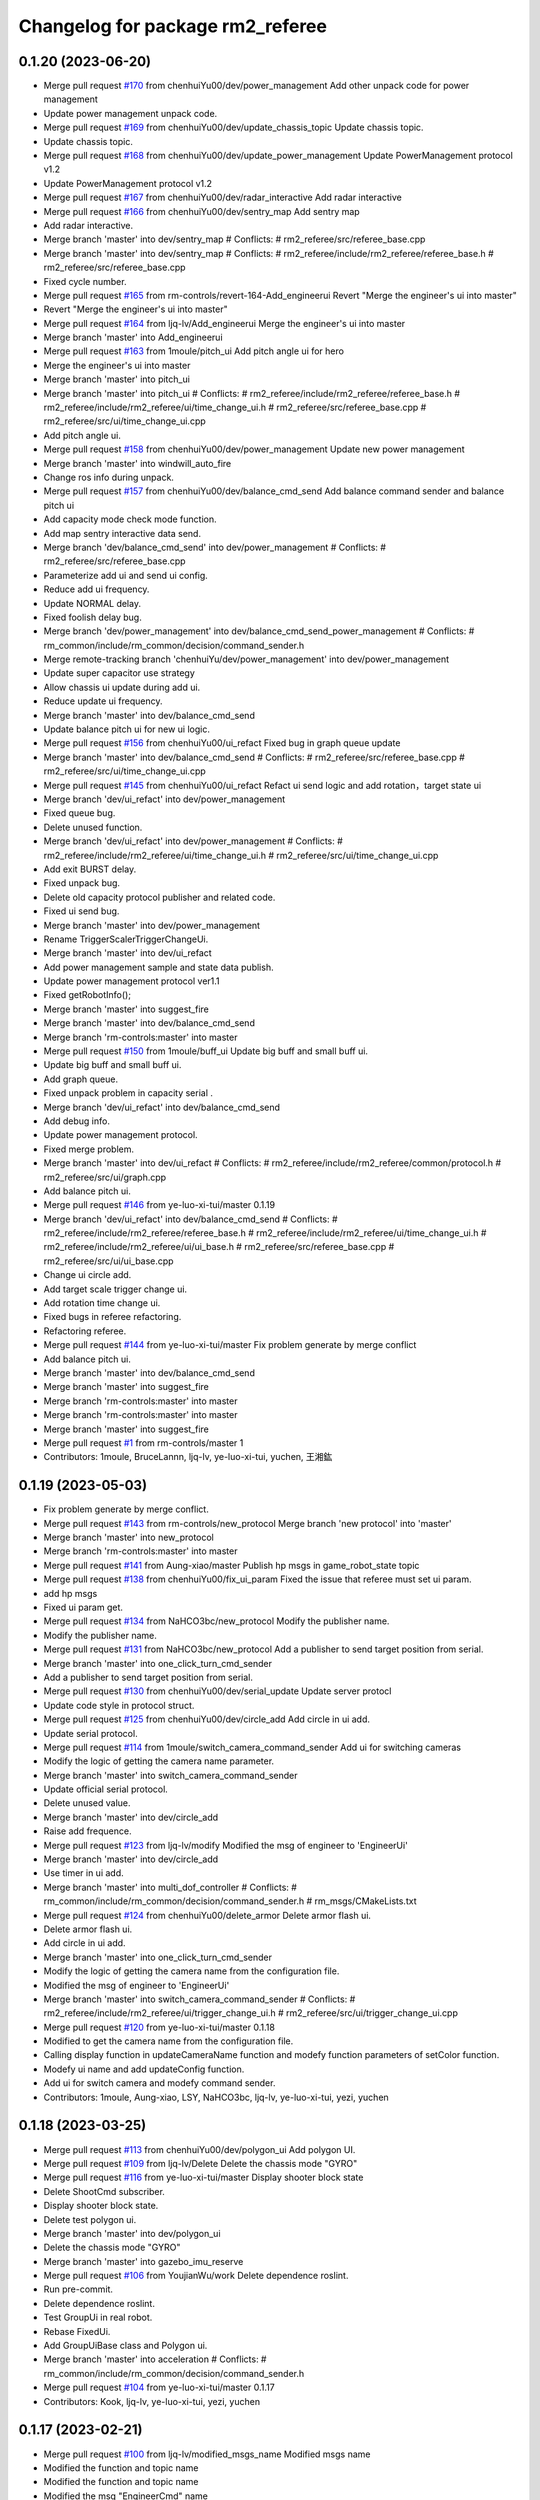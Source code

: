 ^^^^^^^^^^^^^^^^^^^^^^^^^^^^^^^^
Changelog for package rm2_referee
^^^^^^^^^^^^^^^^^^^^^^^^^^^^^^^^

0.1.20 (2023-06-20)
-------------------
* Merge pull request `#170 <https://github.com/ye-luo-xi-tui/rm_control/issues/170>`_ from chenhuiYu00/dev/power_management
  Add other unpack code for power management
* Update power management unpack code.
* Merge pull request `#169 <https://github.com/ye-luo-xi-tui/rm_control/issues/169>`_ from chenhuiYu00/dev/update_chassis_topic
  Update chassis topic.
* Update chassis topic.
* Merge pull request `#168 <https://github.com/ye-luo-xi-tui/rm_control/issues/168>`_ from chenhuiYu00/dev/update_power_management
  Update PowerManagement protocol v1.2
* Update PowerManagement protocol v1.2
* Merge pull request `#167 <https://github.com/ye-luo-xi-tui/rm_control/issues/167>`_ from chenhuiYu00/dev/radar_interactive
  Add radar interactive
* Merge pull request `#166 <https://github.com/ye-luo-xi-tui/rm_control/issues/166>`_ from chenhuiYu00/dev/sentry_map
  Add sentry map
* Add radar interactive.
* Merge branch 'master' into dev/sentry_map
  # Conflicts:
  #	rm2_referee/src/referee_base.cpp
* Merge branch 'master' into dev/sentry_map
  # Conflicts:
  #	rm2_referee/include/rm2_referee/referee_base.h
  #	rm2_referee/src/referee_base.cpp
* Fixed cycle number.
* Merge pull request `#165 <https://github.com/ye-luo-xi-tui/rm_control/issues/165>`_ from rm-controls/revert-164-Add_engineerui
  Revert "Merge the engineer's ui into master"
* Revert "Merge the engineer's ui into master"
* Merge pull request `#164 <https://github.com/ye-luo-xi-tui/rm_control/issues/164>`_ from ljq-lv/Add_engineerui
  Merge the engineer's ui into master
* Merge branch 'master' into Add_engineerui
* Merge pull request `#163 <https://github.com/ye-luo-xi-tui/rm_control/issues/163>`_ from 1moule/pitch_ui
  Add pitch angle ui for hero
* Merge the engineer's ui into master
* Merge branch 'master' into pitch_ui
* Merge branch 'master' into pitch_ui
  # Conflicts:
  #	rm2_referee/include/rm2_referee/referee_base.h
  #	rm2_referee/include/rm2_referee/ui/time_change_ui.h
  #	rm2_referee/src/referee_base.cpp
  #	rm2_referee/src/ui/time_change_ui.cpp
* Add pitch angle ui.
* Merge pull request `#158 <https://github.com/ye-luo-xi-tui/rm_control/issues/158>`_ from chenhuiYu00/dev/power_management
  Update new power management
* Merge branch 'master' into windwill_auto_fire
* Change ros info during unpack.
* Merge pull request `#157 <https://github.com/ye-luo-xi-tui/rm_control/issues/157>`_ from chenhuiYu00/dev/balance_cmd_send
  Add balance command sender and balance pitch ui
* Add capacity mode check mode function.
* Add map sentry interactive data send.
* Merge branch 'dev/balance_cmd_send' into dev/power_management
  # Conflicts:
  #	rm2_referee/src/referee_base.cpp
* Parameterize add ui and send ui config.
* Reduce add ui frequency.
* Update NORMAL delay.
* Fixed foolish delay bug.
* Merge branch 'dev/power_management' into dev/balance_cmd_send_power_management
  # Conflicts:
  #	rm_common/include/rm_common/decision/command_sender.h
* Merge remote-tracking branch 'chenhuiYu/dev/power_management' into dev/power_management
* Update super capacitor use strategy
* Allow chassis ui update during add ui.
* Reduce update ui frequency.
* Merge branch 'master' into dev/balance_cmd_send
* Update balance pitch ui for new ui logic.
* Merge pull request `#156 <https://github.com/ye-luo-xi-tui/rm_control/issues/156>`_ from chenhuiYu00/ui_refact
  Fixed bug in graph queue update
* Merge branch 'master' into dev/balance_cmd_send
  # Conflicts:
  #	rm2_referee/src/referee_base.cpp
  #	rm2_referee/src/ui/time_change_ui.cpp
* Merge pull request `#145 <https://github.com/ye-luo-xi-tui/rm_control/issues/145>`_ from chenhuiYu00/ui_refact
  Refact ui send logic and add rotation，target state ui
* Merge branch 'dev/ui_refact' into dev/power_management
* Fixed queue bug.
* Delete unused function.
* Merge branch 'dev/ui_refact' into dev/power_management
  # Conflicts:
  #	rm2_referee/include/rm2_referee/ui/time_change_ui.h
  #	rm2_referee/src/ui/time_change_ui.cpp
* Add exit BURST delay.
* Fixed unpack bug.
* Delete old capacity protocol publisher and related code.
* Fixed ui send bug.
* Merge branch 'master' into dev/power_management
* Rename TriggerScalerTriggerChangeUi.
* Merge branch 'master' into dev/ui_refact
* Add power management sample and state data publish.
* Update power management protocol ver1.1
* Fixed getRobotInfo();
* Merge branch 'master' into suggest_fire
* Merge branch 'master' into dev/balance_cmd_send
* Merge branch 'rm-controls:master' into master
* Merge pull request `#150 <https://github.com/ye-luo-xi-tui/rm_control/issues/150>`_ from 1moule/buff_ui
  Update big buff and small buff ui.
* Update big buff and small buff ui.
* Add graph queue.
* Fixed unpack problem in capacity serial .
* Merge branch 'dev/ui_refact' into dev/balance_cmd_send
* Add debug info.
* Update power management protocol.
* Fixed merge problem.
* Merge branch 'master' into dev/ui_refact
  # Conflicts:
  #	rm2_referee/include/rm2_referee/common/protocol.h
  #	rm2_referee/src/ui/graph.cpp
* Add balance pitch ui.
* Merge pull request `#146 <https://github.com/ye-luo-xi-tui/rm_control/issues/146>`_ from ye-luo-xi-tui/master
  0.1.19
* Merge branch 'dev/ui_refact' into dev/balance_cmd_send
  # Conflicts:
  #	rm2_referee/include/rm2_referee/referee_base.h
  #	rm2_referee/include/rm2_referee/ui/time_change_ui.h
  #	rm2_referee/include/rm2_referee/ui/ui_base.h
  #	rm2_referee/src/referee_base.cpp
  #	rm2_referee/src/ui/ui_base.cpp
* Change ui circle add.
* Add target scale trigger change ui.
* Add rotation time change ui.
* Fixed bugs in referee refactoring.
* Refactoring referee.
* Merge pull request `#144 <https://github.com/ye-luo-xi-tui/rm_control/issues/144>`_ from ye-luo-xi-tui/master
  Fix problem generate by merge conflict
* Add balance pitch ui.
* Merge branch 'master' into dev/balance_cmd_send
* Merge branch 'master' into suggest_fire
* Merge branch 'rm-controls:master' into master
* Merge branch 'rm-controls:master' into master
* Merge branch 'master' into suggest_fire
* Merge pull request `#1 <https://github.com/ye-luo-xi-tui/rm_control/issues/1>`_ from rm-controls/master
  1
* Contributors: 1moule, BruceLannn, ljq-lv, ye-luo-xi-tui, yuchen, 王湘鈜

0.1.19 (2023-05-03)
-------------------
* Fix problem generate by merge conflict.
* Merge pull request `#143 <https://github.com/ye-luo-xi-tui/rm_control/issues/143>`_ from rm-controls/new_protocol
  Merge branch 'new protocol' into 'master'
* Merge branch 'master' into new_protocol
* Merge branch 'rm-controls:master' into master
* Merge pull request `#141 <https://github.com/ye-luo-xi-tui/rm_control/issues/141>`_ from Aung-xiao/master
  Publish hp msgs in game_robot_state topic
* Merge pull request `#138 <https://github.com/ye-luo-xi-tui/rm_control/issues/138>`_ from chenhuiYu00/fix_ui_param
  Fixed the issue that referee must set ui param.
* add hp msgs
* Fixed ui param get.
* Merge pull request `#134 <https://github.com/ye-luo-xi-tui/rm_control/issues/134>`_ from NaHCO3bc/new_protocol
  Modify the publisher name.
* Modify the publisher name.
* Merge pull request `#131 <https://github.com/ye-luo-xi-tui/rm_control/issues/131>`_ from NaHCO3bc/new_protocol
  Add a publisher to send target position from serial.
* Merge branch 'master' into one_click_turn_cmd_sender
* Add a publisher to send target position from serial.
* Merge pull request `#130 <https://github.com/ye-luo-xi-tui/rm_control/issues/130>`_ from chenhuiYu00/dev/serial_update
  Update server protocl
* Update code style in protocol struct.
* Merge pull request `#125 <https://github.com/ye-luo-xi-tui/rm_control/issues/125>`_ from chenhuiYu00/dev/circle_add
  Add circle in ui add.
* Update serial protocol.
* Merge pull request `#114 <https://github.com/ye-luo-xi-tui/rm_control/issues/114>`_ from 1moule/switch_camera_command_sender
  Add ui for switching cameras
* Modify the logic of getting the camera name parameter.
* Merge branch 'master' into switch_camera_command_sender
* Update official serial protocol.
* Delete unused value.
* Merge branch 'master' into dev/circle_add
* Raise add frequence.
* Merge pull request `#123 <https://github.com/ye-luo-xi-tui/rm_control/issues/123>`_ from ljq-lv/modify
  Modified the msg of engineer  to 'EngineerUi'
* Merge branch 'master' into dev/circle_add
* Use timer in ui add.
* Merge branch 'master' into multi_dof_controller
  # Conflicts:
  #	rm_common/include/rm_common/decision/command_sender.h
  #	rm_msgs/CMakeLists.txt
* Merge pull request `#124 <https://github.com/ye-luo-xi-tui/rm_control/issues/124>`_ from chenhuiYu00/delete_armor
  Delete armor flash ui.
* Delete armor flash ui.
* Add circle in ui add.
* Merge branch 'master' into one_click_turn_cmd_sender
* Modify the logic of getting the camera name from the configuration file.
* Modified the msg of engineer  to 'EngineerUi'
* Merge branch 'master' into switch_camera_command_sender
  # Conflicts:
  #	rm2_referee/include/rm2_referee/ui/trigger_change_ui.h
  #	rm2_referee/src/ui/trigger_change_ui.cpp
* Merge pull request `#120 <https://github.com/ye-luo-xi-tui/rm_control/issues/120>`_ from ye-luo-xi-tui/master
  0.1.18
* Modified to get the camera name from the configuration file.
* Calling display function in updateCameraName function and modefy function parameters of setColor function.
* Modefy ui name and add updateConfig function.
* Add ui for switch camera and modefy command sender.
* Contributors: 1moule, Aung-xiao, LSY, NaHCO3bc, ljq-lv, ye-luo-xi-tui, yezi, yuchen

0.1.18 (2023-03-25)
-------------------
* Merge pull request `#113 <https://github.com/ye-luo-xi-tui/rm_control/issues/113>`_ from chenhuiYu00/dev/polygon_ui
  Add polygon UI.
* Merge pull request `#109 <https://github.com/ye-luo-xi-tui/rm_control/issues/109>`_ from ljq-lv/Delete
  Delete the chassis mode "GYRO"
* Merge pull request `#116 <https://github.com/ye-luo-xi-tui/rm_control/issues/116>`_ from ye-luo-xi-tui/master
  Display shooter block state
* Delete ShootCmd subscriber.
* Display shooter block state.
* Delete test polygon ui.
* Merge branch 'master' into dev/polygon_ui
* Delete the chassis mode "GYRO"
* Merge branch 'master' into gazebo_imu_reserve
* Merge pull request `#106 <https://github.com/ye-luo-xi-tui/rm_control/issues/106>`_ from YoujianWu/work
  Delete dependence roslint.
* Run pre-commit.
* Delete dependence roslint.
* Test GroupUi in real robot.
* Rebase FixedUi.
* Add GroupUiBase class and Polygon ui.
* Merge branch 'master' into acceleration
  # Conflicts:
  #	rm_common/include/rm_common/decision/command_sender.h
* Merge pull request `#104 <https://github.com/ye-luo-xi-tui/rm_control/issues/104>`_ from ye-luo-xi-tui/master
  0.1.17
* Contributors: Kook, ljq-lv, ye-luo-xi-tui, yezi, yuchen

0.1.17 (2023-02-21)
-------------------
* Merge pull request `#100 <https://github.com/ye-luo-xi-tui/rm_control/issues/100>`_ from ljq-lv/modified_msgs_name
  Modified msgs name
* Modified the function and topic name
* Modified the function and topic name
* Modified the msg "EngineerCmd" name
* Merge pull request `#88 <https://github.com/ye-luo-xi-tui/rm_control/issues/88>`_ from sloretz/sloretz_remove_invalid_char
  Remove 0x01 char from changelog
* Merge pull request `#86 <https://github.com/ye-luo-xi-tui/rm_control/issues/86>`_ from chenhuiYu00/dev/lane_line_ui
  Add lane line ui.
* Add reference_joint param.
* Remove 0x01 char from changelog
* Add pitch index.
* Update Ui.
* Optimize LaneLine ui.
* Merge branch 'rm-controls:master' into master
* Add LaneLine ui.
* Merge pull request `#84 <https://github.com/ye-luo-xi-tui/rm_control/issues/84>`_ from ye-luo-xi-tui/master
  0.1.16
* Merge branch 'rm-controls:master' into master
* Merge branch 'rm-controls:master' into master
* Contributors: Shane Loretz, ljq-lv, ye-luo-xi-tui, yuchen, 吕骏骐

0.1.16 (2022-11-24)
-------------------
* Merge pull request `#80 <https://github.com/ye-luo-xi-tui/rm_control/issues/80>`_ from ljq-lv/new_ui_test
  Improve the Ui to reduce data transport
* Modified the braces of rm_common
* Modified the braces of rm_common
* Fixed the error of wrong named
* Fixed the error of wrong named
* Modified the name of time stamp
* Delete the director of "referee" in CMakeLists.txt
* Improve the struct of directory
* Divide ui.cpp into different type cpp
* Add the empty function to updateManualCmdData()
* Move updateManualCmdData into parent class
* Delete the usleep()
* Add the rpc_value of fixed
* Delete unnecessary function run()
* Modified the param's name and combined the if
* Modified the named of time
* Add destructor function
* Modified the logic to get param
* Modified the named of time stamp
* Improve the way to get param
* Delete unnecessary init and NodeHandle
* Move the class's init from cpp to h
* Move referee_ui\_'s init into rm2_referee::Referee
* Delete the parent Delete the part of update
* Delete the part of Referee.msg
* Run pre-commit
* Merge branch 'master' into new_ui_test
* Merge pull request `#78 <https://github.com/ye-luo-xi-tui/rm_control/issues/78>`_ from chenhuiYu00/dev/command_sender
  Check the modification of command sender.
* Add namespace "referee" before topic's name
* Fixed code style
* Add "referee\_" before topic's name
* Fixed the spelling error
* Fixed the spelling error
* Fixed the cover state's bug
* Test the basic ui function successful
* Locate the bug of capacity class
* Locate the bug of chassis class
* Add the chassis class
* Fix the logic of CheckUiAdd()
* Delete chassis class to test bug
* Modified the struct of ui
* Modified the struct of ui
* Test the init of referee_base
* Add test code
* Delete referee msg and update command sender.
* test
* Move the robot_id and robot_color from "Base" to the class "DataTranslation"
* Add the class "DataTranslation" to deal with serial\_
* Merge pull request `#76 <https://github.com/ye-luo-xi-tui/rm_control/issues/76>`_ from chenhuiYu00/accleration_Initial_value
  Add accleration initial value.
* Merge branch 'rm-controls:master' into master
* Code format.
* Merge pull request `#70 <https://github.com/ye-luo-xi-tui/rm_control/issues/70>`_ from chenhuiYu00/rm_referee_pr
  Complete the referee part of manual separation.
* Remove referee config.
* Move files.
* Type conversion.
* Add RobotID enum.
* Delete /common/data.h, Update power_limit and heat_limit.
* Update date acquisition in command_sender.
* Naming conventions.
* Move referee part from rm_common to rm2_referee and modify ui sending logic.
* Add referee is_online msg.
* Adjust referee data sending way and adapt current ui.
* Add referee msg.
* Merge and fixed conflict.
* Write radar interactive.
* Add radar part.
* Fixed bug.
* Add gimablchassis ui.
* Ui work success,ore ui is in test.
* Try reuse power limit state.
* Change Variable name,color problem in powerlimitstate.
* Fixed some problems,not ready.
* Update config,referee only send ui once.
* Add ore remain,dart remain ui.
* Fixed topic naming, add time stamp in referee msgs.
* Merge date.
* Fixed for test manual,Immature work.
* Merge branch 'rm_referee1' into referee1
* Merge date.
* Ljq update,fixed for test manual,Immature work.
* Add PowerHearData.msg and GameRObotHp.msg
* Delete unnecessary calibraiton.h
* Add README.md
* Update the add operation of ui
* Add referee package
* Contributors: Chenhui, QiayuanLiao, ljq-lv, ye-luo-xi-tui, yuchen, 吕骏骐
